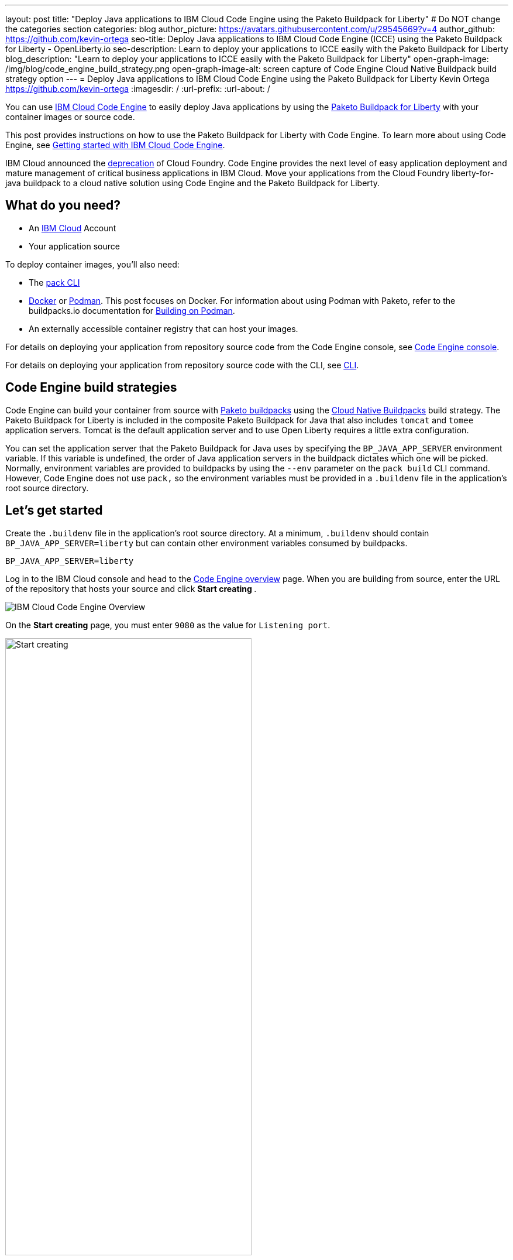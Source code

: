 ---
layout: post
title: "Deploy Java applications to IBM Cloud Code Engine using the Paketo Buildpack for Liberty"
# Do NOT change the categories section
categories: blog
author_picture: https://avatars.githubusercontent.com/u/29545669?v=4
author_github: https://github.com/kevin-ortega
seo-title:  Deploy Java applications to IBM Cloud Code Engine (ICCE) using the Paketo Buildpack for Liberty - OpenLiberty.io
seo-description: Learn to deploy your applications to ICCE easily with the Paketo Buildpack for Liberty
blog_description: "Learn to deploy your applications to ICCE easily with the Paketo Buildpack for Liberty"
open-graph-image: /img/blog/code_engine_build_strategy.png
open-graph-image-alt: screen capture of Code Engine Cloud Native Buildpack build strategy option
---
= Deploy Java applications to IBM Cloud Code Engine using the Paketo Buildpack for Liberty
Kevin Ortega <https://github.com/kevin-ortega>
:imagesdir: /
:url-prefix:
:url-about: /

You can use link:https://www.ibm.com/cloud/code-engine[IBM Cloud Code Engine] to easily deploy Java applications by using the link:https://openliberty.io/blog/2022/04/01/cloud-native-liberty-buildpack.html[Paketo Buildpack for Liberty] with your container images or source code.

This post provides instructions on how to use the Paketo Buildpack for Liberty with Code Engine. To learn more about using Code Engine, see link:https://cloud.ibm.com/docs/codeengine?topic=codeengine-getting-started[Getting started with IBM Cloud Code Engine].

IBM Cloud announced the link:https://cloud.ibm.com/docs/cloud-foundry-public?topic=cloud-foundry-public-deprecation[deprecation] of Cloud Foundry.
Code Engine provides the next level of easy application deployment and mature management of critical business applications in IBM Cloud.  Move your applications from the Cloud Foundry liberty-for-java buildpack to a cloud native solution using Code Engine and the Paketo Buildpack for Liberty.

== What do you need?
* An https://www.ibm.com/cloud[IBM Cloud] Account
* Your application source

To deploy container images, you'll also need:

* The link:https://buildpacks.io/docs/tools/pack/[pack CLI]
* https://www.docker.com/[Docker] or https://podman.io[Podman]. This post focuses on Docker. For information about using Podman with Paketo, refer to the buildpacks.io documentation for https://buildpacks.io/docs/app-developer-guide/building-on-podman/[Building on Podman]. 
* An externally accessible container registry that can host your images.

For details on deploying your application from repository source code from the Code Engine console, see  link:https://cloud.ibm.com/docs/codeengine?topic=codeengine-app-source-code#deploy-app-source-code[Code Engine console].

For details on deploying your application from repository source code with the CLI, see  link:https://cloud.ibm.com/docs/codeengine?topic=codeengine-app-source-code#deploy-app-source-code-cli[CLI].

== Code Engine build strategies
Code Engine can build your container from source with link:https://paketo.io[Paketo buildpacks] using the link:https://cloud.ibm.com/docs/codeengine?topic=codeengine-plan-build#build-buildpack-strat[Cloud Native Buildpacks] build strategy. The Paketo Buildpack for Liberty is included in the composite Paketo Buildpack for Java that also includes `tomcat` and `tomee` application servers. Tomcat is the default application server and to use Open Liberty requires a little extra configuration.

You can set the application server that the Paketo Buildpack for Java uses by specifying the `BP_JAVA_APP_SERVER` environment variable. If this variable is undefined, the order of Java application servers in the buildpack dictates which one will be picked. Normally, environment variables are provided to buildpacks by using the `--env` parameter on the `pack build` CLI command. However, Code Engine does not use `pack,` so the environment variables must be provided in a `.buildenv` file in the application's root source directory.

== Let's get started

Create the `.buildenv` file in the application's root source directory. At a minimum, `.buildenv` should contain `BP_JAVA_APP_SERVER=liberty` but can contain other environment variables consumed by buildpacks.
```
BP_JAVA_APP_SERVER=liberty
```

Log in to the IBM Cloud console and head to the link:https://cloud.ibm.com/codeengine/overview[Code Engine overview] page.  When you are building from source, enter the URL of the repository that hosts your source and click **Start creating **.
[.img_border_light]
image:/img/blog/code_engine_overview.png[IBM Cloud Code Engine Overview,align="center"]

On the **Start creating** page, you must enter `9080` as the value for `Listening port`.
[.img_border_light]
image:img/blog/code_engine_start_creating.png[Start creating,width=70%,align="center"]

In the **Runtime settings** section, we recommend setting the minimum number of instances to `1`.
[.img_border_light]
image:img/blog/code_engine_min_instances.png[Minimum instances,width=70%,align="center"]

Click **Specify build details**.
In this example, the source root that contains the `.buildenv` file is the `finish` directory.
[.img_border_light]
image:/img/blog/code_engine_build_details.png[Build details, align="center]
[.img_border_light]
image:/img/blog/code_engine_git_repo.png[Root of the application's source directory,width=70%,align="center]

Click **Next** and select **Cloud Native Buildpack** as the source.  Click **Next**.
[.img_border_light]
image:/img/blog/code_engine_build_strategy.png[Build strategy,align="center"]

Enter the details of where Code Engine will store your image and click **Done**.

Click **Create** to have Code Engine create and deploy your application.

The `Build step details` output will show the Paketo Buildpack for Liberty contributed to the image.
[.img_border_light]
image:/img/blog/code_engine_build_step_details.png[Build output,align="center"]

Similarly, if you're creating your application from source using the Code Engine CLI you need to specify the `port` and build strategy along with the `.buildenv` file present in the application source root directory:

  $ ibmcloud ce app create --name MYAPPNAME --image REGISTRY/NAMESPACE/REPOSITORY --registry-secret SECRET --build-source . --strategy buildpacks --port 9080

```
[finish (prod=)]$ ls -la
total 24
drwxr-xr-x   7 kevin  staff   224 Oct 28 14:54 .
drwxr-xr-x  12 kevin  staff   384 Oct 19 11:07 ..
-rw-r--r--@  1 kevin  staff    26 Nov  4 12:53 .buildenv
-rw-r--r--   1 kevin  staff   790 Oct 19 11:07 Dockerfile
-rw-r--r--@  1 kevin  staff  4066 Oct 19 11:07 pom.xml
drwxr-xr-x   4 kevin  staff   128 Oct 19 11:07 src
drwxr-xr-x  11 kevin  staff   352 Oct 20 08:53 target
```

.To summarize, two important configuration steps are required to use the Paketo Buildpack for Liberty in Code Engine:
. Create a `.buildenv` file that defines the  `BP_JAVA_APP_SERVER=liberty` environment variable.
. Set the listening port to 9080

== Other environment variables you can set in the `.buildenv` file
BP_LIBERTY_INSTALL_TYPE::
Specifies the  link:https://github.com/paketo-buildpacks/liberty#install-types[Install type] of Liberty. Open Liberty (value of `ol`) is the default.

BP_LIBERTY_PROFILE::
Specifies which liberty profile to install. Valid profiles for Liberty are documented link:https://github.com/paketo-buildpacks/liberty#profiles[in the buildpacks documentation].

BP_LIBERTY_FEATURES::
Specifies a space-separated list of Liberty features to be installed with the Liberty runtime. Supports any valid Liberty feature.

== Taking full advantage of all what the Paketo Buildpack for Liberty has to offer
Code Engine doesn't use the `pack build` CLI to create container images. It plugs into the cloud native buildpack's lifecycle natively. As a result, some features of the Paketo Buildpack for Liberty are not easily available to Code Engine. Features like link:https://github.com/paketo-buildpacks/liberty/blob/main/docs/installing-ifixes.md[installing iFixes], link:https://github.com/paketo-buildpacks/liberty#using-custom-features[custom features], and installing from a link:https://github.com/paketo-buildpacks/liberty#building-from-a-packaged-server[packaged server] or link:https://github.com/paketo-buildpacks/liberty#building-from-a-liberty-server[server directory] aren't available when you use Code Engine to create the container image.

For these features, you can use the `pack build` CLI to create the container image, push the image to an external container registry. Then, use Code Engine to deploy and manage your container by pulling your container image from the container registry from the Code Engine console or CLI.

link:https://cloud.ibm.com/docs/codeengine?topic=codeengine-deploy-app-crimage[Follow these instructions] to deploy applications from the IBM Cloud Container Registry with Code Engine.

== Additional Resources
* https://cloud.ibm.com/docs/codeengine[Getting started with IBM Cloud Code Engine]
* https://cloud.ibm.com/docs/codeengine?topic=codeengine-app-local-source-code[Deploying app from local source code using CLI]
* https://cloud.ibm.com/docs/codeengine?topic=codeengine-build-standalone[Building a container image]
* https://github.com/paketo-buildpacks/liberty#gcriopaketo-buildpacksliberty[Paketo Buildpack for Liberty]
* https://paketo.io[Paketo buildpacks]
